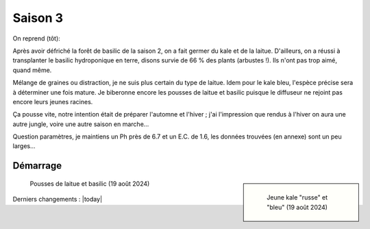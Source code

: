 ========
Saison 3
========

On reprend (tôt):

Après avoir défriché la forêt de basilic de la saison 2, on a fait germer du kale et de la laitue. D'ailleurs, on a réussi à transplanter le basilic hydroponique en terre, disons survie de 66 % des plants (arbustes !). Ils n'ont pas trop aimé, quand même.

Mélange de graines ou distraction, je ne suis plus certain du type de laitue. Idem pour le kale bleu, l'espèce précise sera à déterminer une fois mature. Je biberonne encore les pousses de laitue et basilic puisque le diffuseur ne rejoint pas encore leurs jeunes racines.

Ça pousse vite, notre intention était de préparer l'automne et l'hiver ; j'ai l'impression que rendus à l'hiver on aura une autre jungle, voire une autre saison en marche...

Question paramètres, je maintiens un Ph près de 6.7 et un E.C. de 1.6, les données trouvées (en annexe) sont un peu larges...

.. figure:: ./images/saison_3a.JPG


**************
Démarrage
**************

.. sidebar::

    .. figure:: ./images/saison_3b.JPG
      :width: 450
      :alt: jeune kale "russe" et "bleu"

      Jeune kale "russe" et "bleu" (19 août 2024)

.. figure:: ./images/saison_3c.JPG
  :width: 200
  :alt: pousses de laitue et basilic

  Pousses de laitue et basilic (19 août 2024)


Derniers changements : |today|
